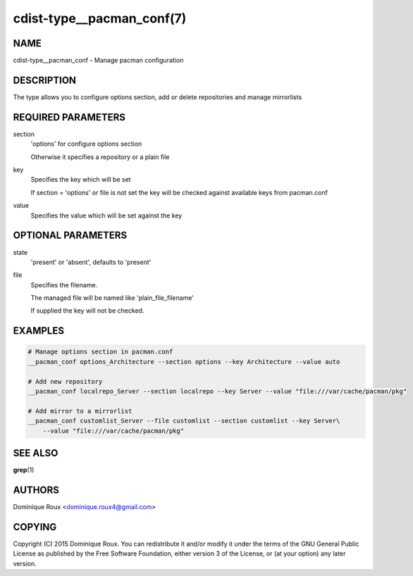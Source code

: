 cdist-type__pacman_conf(7)
==========================

NAME
----
cdist-type__pacman_conf - Manage pacman configuration


DESCRIPTION
-----------
The type allows you to configure options section, add or delete repositories and manage mirrorlists


REQUIRED PARAMETERS
-------------------
section
    'options' for configure options section

    Otherwise it specifies a repository or a plain file

key
    Specifies the key which will be set

    If section = 'options' or file is not set the key will
    be checked against available keys from pacman.conf

value
    Specifies the value which will be set against the key


OPTIONAL PARAMETERS
-------------------
state
    'present' or 'absent', defaults to 'present'

file
    Specifies the filename.

    The managed file will be named like 'plain_file_filename'

    If supplied the key will not be checked.


EXAMPLES
--------

.. code-block:: sh

    # Manage options section in pacman.conf
    __pacman_conf options_Architecture --section options --key Architecture --value auto

    # Add new repository
    __pacman_conf localrepo_Server --section localrepo --key Server --value "file:///var/cache/pacman/pkg"

    # Add mirror to a mirrorlist
    __pacman_conf customlist_Server --file customlist --section customlist --key Server\
        --value "file:///var/cache/pacman/pkg"


SEE ALSO
--------
:strong:`grep`\ (1)


AUTHORS
-------
Dominique Roux <dominique.roux4@gmail.com>


COPYING
-------
Copyright \(C) 2015 Dominique Roux. You can redistribute it
and/or modify it under the terms of the GNU General Public License as
published by the Free Software Foundation, either version 3 of the
License, or (at your option) any later version.

